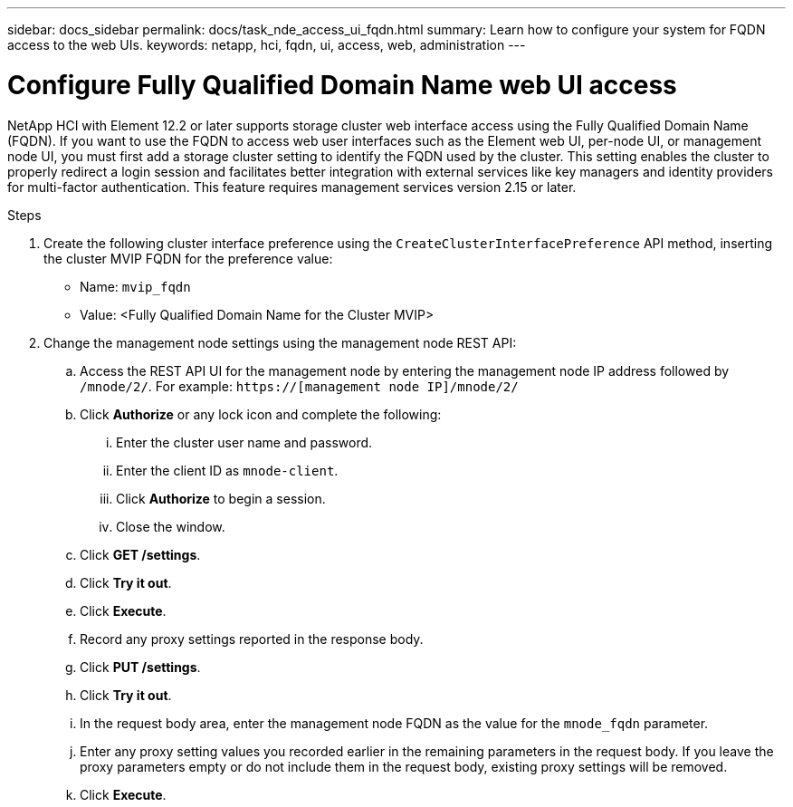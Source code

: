 ---
sidebar: docs_sidebar
permalink: docs/task_nde_access_ui_fqdn.html
summary: Learn how to configure your system for FQDN access to the web UIs.
keywords: netapp, hci, fqdn, ui, access, web, administration
---

= Configure Fully Qualified Domain Name web UI access

:hardbreaks:
:nofooter:
:icons: font
:linkattrs:
:imagesdir: ../media/

[.lead]

NetApp HCI with Element 12.2 or later supports storage cluster web interface access using the Fully Qualified Domain Name (FQDN). If you want to use the FQDN to access web user interfaces such as the Element web UI, per-node UI, or management node UI, you must first add a storage cluster setting to identify the FQDN used by the cluster. This setting enables the cluster to properly redirect a login session and facilitates better integration with external services like key managers and identity providers for multi-factor authentication. This feature requires management services version 2.15 or later.

.Steps

. Create the following cluster interface preference using the `CreateClusterInterfacePreference` API method, inserting the cluster MVIP FQDN for the preference value:
+
* Name: `mvip_fqdn`
* Value: <Fully Qualified Domain Name for the Cluster MVIP>
. Change the management node settings using the management node REST API:
.. Access the REST API UI for the management node by entering the management node IP address followed by `/mnode/2/`. For example: `https://[management node IP]/mnode/2/`
.. Click *Authorize* or any lock icon and complete the following:
... Enter the cluster user name and password.
... Enter the client ID as `mnode-client`.
... Click *Authorize* to begin a session.
... Close the window.
.. Click *GET /settings*.
.. Click *Try it out*.
.. Click *Execute*.
.. Record any proxy settings reported in the response body.
.. Click *PUT /settings*.
.. Click *Try it out*.
.. In the request body area, enter the management node FQDN as the value for the `mnode_fqdn` parameter.
.. Enter any proxy setting values you recorded earlier in the remaining parameters in the request body. If you leave the proxy parameters empty or do not include them in the request body, existing proxy settings will be removed.
.. Click *Execute*.
